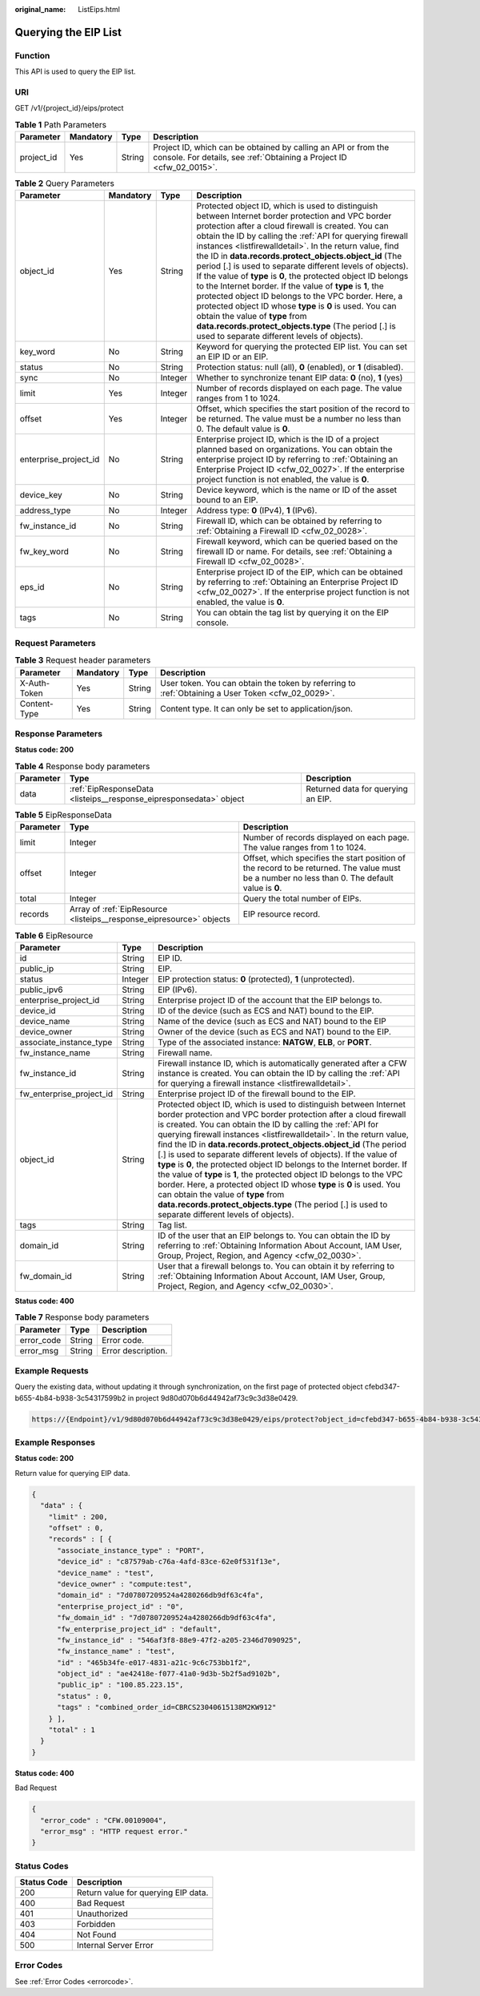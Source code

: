 :original_name: ListEips.html

.. _ListEips:

Querying the EIP List
=====================

Function
--------

This API is used to query the EIP list.

URI
---

GET /v1/{project_id}/eips/protect

.. table:: **Table 1** Path Parameters

   +------------+-----------+--------+----------------------------------------------------------------------------------------------------------------------------------------+
   | Parameter  | Mandatory | Type   | Description                                                                                                                            |
   +============+===========+========+========================================================================================================================================+
   | project_id | Yes       | String | Project ID, which can be obtained by calling an API or from the console. For details, see :ref:`Obtaining a Project ID <cfw_02_0015>`. |
   +------------+-----------+--------+----------------------------------------------------------------------------------------------------------------------------------------+

.. table:: **Table 2** Query Parameters

   +-----------------------+-----------+---------+----------------------------------------------------------------------------------------------------------------------------------------------------------------------------------------------------------------------------------------------------------------------------------------------------------------------------------------------------------------------------------------------------------------------------------------------------------------------------------------------------------------------------------------------------------------------------------------------------------------------------------------------------------------------------------------------------------------------------------------------------------------------------------------------------------+
   | Parameter             | Mandatory | Type    | Description                                                                                                                                                                                                                                                                                                                                                                                                                                                                                                                                                                                                                                                                                                                                                                                              |
   +=======================+===========+=========+==========================================================================================================================================================================================================================================================================================================================================================================================================================================================================================================================================================================================================================================================================================================================================================================================================+
   | object_id             | Yes       | String  | Protected object ID, which is used to distinguish between Internet border protection and VPC border protection after a cloud firewall is created. You can obtain the ID by calling the :ref:`API for querying firewall instances <listfirewalldetail>`. In the return value, find the ID in **data.records.protect_objects.object_id** (The period [.] is used to separate different levels of objects). If the value of **type** is **0**, the protected object ID belongs to the Internet border. If the value of **type** is **1**, the protected object ID belongs to the VPC border. Here, a protected object ID whose **type** is **0** is used. You can obtain the value of **type** from **data.records.protect_objects.type** (The period [.] is used to separate different levels of objects). |
   +-----------------------+-----------+---------+----------------------------------------------------------------------------------------------------------------------------------------------------------------------------------------------------------------------------------------------------------------------------------------------------------------------------------------------------------------------------------------------------------------------------------------------------------------------------------------------------------------------------------------------------------------------------------------------------------------------------------------------------------------------------------------------------------------------------------------------------------------------------------------------------------+
   | key_word              | No        | String  | Keyword for querying the protected EIP list. You can set an EIP ID or an EIP.                                                                                                                                                                                                                                                                                                                                                                                                                                                                                                                                                                                                                                                                                                                            |
   +-----------------------+-----------+---------+----------------------------------------------------------------------------------------------------------------------------------------------------------------------------------------------------------------------------------------------------------------------------------------------------------------------------------------------------------------------------------------------------------------------------------------------------------------------------------------------------------------------------------------------------------------------------------------------------------------------------------------------------------------------------------------------------------------------------------------------------------------------------------------------------------+
   | status                | No        | String  | Protection status: null (all), **0** (enabled), or **1** (disabled).                                                                                                                                                                                                                                                                                                                                                                                                                                                                                                                                                                                                                                                                                                                                     |
   +-----------------------+-----------+---------+----------------------------------------------------------------------------------------------------------------------------------------------------------------------------------------------------------------------------------------------------------------------------------------------------------------------------------------------------------------------------------------------------------------------------------------------------------------------------------------------------------------------------------------------------------------------------------------------------------------------------------------------------------------------------------------------------------------------------------------------------------------------------------------------------------+
   | sync                  | No        | Integer | Whether to synchronize tenant EIP data: **0** (no), **1** (yes)                                                                                                                                                                                                                                                                                                                                                                                                                                                                                                                                                                                                                                                                                                                                          |
   +-----------------------+-----------+---------+----------------------------------------------------------------------------------------------------------------------------------------------------------------------------------------------------------------------------------------------------------------------------------------------------------------------------------------------------------------------------------------------------------------------------------------------------------------------------------------------------------------------------------------------------------------------------------------------------------------------------------------------------------------------------------------------------------------------------------------------------------------------------------------------------------+
   | limit                 | Yes       | Integer | Number of records displayed on each page. The value ranges from 1 to 1024.                                                                                                                                                                                                                                                                                                                                                                                                                                                                                                                                                                                                                                                                                                                               |
   +-----------------------+-----------+---------+----------------------------------------------------------------------------------------------------------------------------------------------------------------------------------------------------------------------------------------------------------------------------------------------------------------------------------------------------------------------------------------------------------------------------------------------------------------------------------------------------------------------------------------------------------------------------------------------------------------------------------------------------------------------------------------------------------------------------------------------------------------------------------------------------------+
   | offset                | Yes       | Integer | Offset, which specifies the start position of the record to be returned. The value must be a number no less than 0. The default value is **0**.                                                                                                                                                                                                                                                                                                                                                                                                                                                                                                                                                                                                                                                          |
   +-----------------------+-----------+---------+----------------------------------------------------------------------------------------------------------------------------------------------------------------------------------------------------------------------------------------------------------------------------------------------------------------------------------------------------------------------------------------------------------------------------------------------------------------------------------------------------------------------------------------------------------------------------------------------------------------------------------------------------------------------------------------------------------------------------------------------------------------------------------------------------------+
   | enterprise_project_id | No        | String  | Enterprise project ID, which is the ID of a project planned based on organizations. You can obtain the enterprise project ID by referring to :ref:`Obtaining an Enterprise Project ID <cfw_02_0027>`. If the enterprise project function is not enabled, the value is **0**.                                                                                                                                                                                                                                                                                                                                                                                                                                                                                                                             |
   +-----------------------+-----------+---------+----------------------------------------------------------------------------------------------------------------------------------------------------------------------------------------------------------------------------------------------------------------------------------------------------------------------------------------------------------------------------------------------------------------------------------------------------------------------------------------------------------------------------------------------------------------------------------------------------------------------------------------------------------------------------------------------------------------------------------------------------------------------------------------------------------+
   | device_key            | No        | String  | Device keyword, which is the name or ID of the asset bound to an EIP.                                                                                                                                                                                                                                                                                                                                                                                                                                                                                                                                                                                                                                                                                                                                    |
   +-----------------------+-----------+---------+----------------------------------------------------------------------------------------------------------------------------------------------------------------------------------------------------------------------------------------------------------------------------------------------------------------------------------------------------------------------------------------------------------------------------------------------------------------------------------------------------------------------------------------------------------------------------------------------------------------------------------------------------------------------------------------------------------------------------------------------------------------------------------------------------------+
   | address_type          | No        | Integer | Address type: **0** (IPv4), **1** (IPv6).                                                                                                                                                                                                                                                                                                                                                                                                                                                                                                                                                                                                                                                                                                                                                                |
   +-----------------------+-----------+---------+----------------------------------------------------------------------------------------------------------------------------------------------------------------------------------------------------------------------------------------------------------------------------------------------------------------------------------------------------------------------------------------------------------------------------------------------------------------------------------------------------------------------------------------------------------------------------------------------------------------------------------------------------------------------------------------------------------------------------------------------------------------------------------------------------------+
   | fw_instance_id        | No        | String  | Firewall ID, which can be obtained by referring to :ref:`Obtaining a Firewall ID <cfw_02_0028>`.                                                                                                                                                                                                                                                                                                                                                                                                                                                                                                                                                                                                                                                                                                         |
   +-----------------------+-----------+---------+----------------------------------------------------------------------------------------------------------------------------------------------------------------------------------------------------------------------------------------------------------------------------------------------------------------------------------------------------------------------------------------------------------------------------------------------------------------------------------------------------------------------------------------------------------------------------------------------------------------------------------------------------------------------------------------------------------------------------------------------------------------------------------------------------------+
   | fw_key_word           | No        | String  | Firewall keyword, which can be queried based on the firewall ID or name. For details, see :ref:`Obtaining a Firewall ID <cfw_02_0028>`.                                                                                                                                                                                                                                                                                                                                                                                                                                                                                                                                                                                                                                                                  |
   +-----------------------+-----------+---------+----------------------------------------------------------------------------------------------------------------------------------------------------------------------------------------------------------------------------------------------------------------------------------------------------------------------------------------------------------------------------------------------------------------------------------------------------------------------------------------------------------------------------------------------------------------------------------------------------------------------------------------------------------------------------------------------------------------------------------------------------------------------------------------------------------+
   | eps_id                | No        | String  | Enterprise project ID of the EIP, which can be obtained by referring to :ref:`Obtaining an Enterprise Project ID <cfw_02_0027>`. If the enterprise project function is not enabled, the value is **0**.                                                                                                                                                                                                                                                                                                                                                                                                                                                                                                                                                                                                  |
   +-----------------------+-----------+---------+----------------------------------------------------------------------------------------------------------------------------------------------------------------------------------------------------------------------------------------------------------------------------------------------------------------------------------------------------------------------------------------------------------------------------------------------------------------------------------------------------------------------------------------------------------------------------------------------------------------------------------------------------------------------------------------------------------------------------------------------------------------------------------------------------------+
   | tags                  | No        | String  | You can obtain the tag list by querying it on the EIP console.                                                                                                                                                                                                                                                                                                                                                                                                                                                                                                                                                                                                                                                                                                                                           |
   +-----------------------+-----------+---------+----------------------------------------------------------------------------------------------------------------------------------------------------------------------------------------------------------------------------------------------------------------------------------------------------------------------------------------------------------------------------------------------------------------------------------------------------------------------------------------------------------------------------------------------------------------------------------------------------------------------------------------------------------------------------------------------------------------------------------------------------------------------------------------------------------+

Request Parameters
------------------

.. table:: **Table 3** Request header parameters

   +--------------+-----------+--------+---------------------------------------------------------------------------------------------------+
   | Parameter    | Mandatory | Type   | Description                                                                                       |
   +==============+===========+========+===================================================================================================+
   | X-Auth-Token | Yes       | String | User token. You can obtain the token by referring to :ref:`Obtaining a User Token <cfw_02_0029>`. |
   +--------------+-----------+--------+---------------------------------------------------------------------------------------------------+
   | Content-Type | Yes       | String | Content type. It can only be set to application/json.                                             |
   +--------------+-----------+--------+---------------------------------------------------------------------------------------------------+

Response Parameters
-------------------

**Status code: 200**

.. table:: **Table 4** Response body parameters

   +-----------+--------------------------------------------------------------------+------------------------------------+
   | Parameter | Type                                                               | Description                        |
   +===========+====================================================================+====================================+
   | data      | :ref:`EipResponseData <listeips__response_eipresponsedata>` object | Returned data for querying an EIP. |
   +-----------+--------------------------------------------------------------------+------------------------------------+

.. _listeips__response_eipresponsedata:

.. table:: **Table 5** EipResponseData

   +-----------+----------------------------------------------------------------------+-------------------------------------------------------------------------------------------------------------------------------------------------+
   | Parameter | Type                                                                 | Description                                                                                                                                     |
   +===========+======================================================================+=================================================================================================================================================+
   | limit     | Integer                                                              | Number of records displayed on each page. The value ranges from 1 to 1024.                                                                      |
   +-----------+----------------------------------------------------------------------+-------------------------------------------------------------------------------------------------------------------------------------------------+
   | offset    | Integer                                                              | Offset, which specifies the start position of the record to be returned. The value must be a number no less than 0. The default value is **0**. |
   +-----------+----------------------------------------------------------------------+-------------------------------------------------------------------------------------------------------------------------------------------------+
   | total     | Integer                                                              | Query the total number of EIPs.                                                                                                                 |
   +-----------+----------------------------------------------------------------------+-------------------------------------------------------------------------------------------------------------------------------------------------+
   | records   | Array of :ref:`EipResource <listeips__response_eipresource>` objects | EIP resource record.                                                                                                                            |
   +-----------+----------------------------------------------------------------------+-------------------------------------------------------------------------------------------------------------------------------------------------+

.. _listeips__response_eipresource:

.. table:: **Table 6** EipResource

   +--------------------------+---------+----------------------------------------------------------------------------------------------------------------------------------------------------------------------------------------------------------------------------------------------------------------------------------------------------------------------------------------------------------------------------------------------------------------------------------------------------------------------------------------------------------------------------------------------------------------------------------------------------------------------------------------------------------------------------------------------------------------------------------------------------------------------------------------------------------+
   | Parameter                | Type    | Description                                                                                                                                                                                                                                                                                                                                                                                                                                                                                                                                                                                                                                                                                                                                                                                              |
   +==========================+=========+==========================================================================================================================================================================================================================================================================================================================================================================================================================================================================================================================================================================================================================================================================================================================================================================================================+
   | id                       | String  | EIP ID.                                                                                                                                                                                                                                                                                                                                                                                                                                                                                                                                                                                                                                                                                                                                                                                                  |
   +--------------------------+---------+----------------------------------------------------------------------------------------------------------------------------------------------------------------------------------------------------------------------------------------------------------------------------------------------------------------------------------------------------------------------------------------------------------------------------------------------------------------------------------------------------------------------------------------------------------------------------------------------------------------------------------------------------------------------------------------------------------------------------------------------------------------------------------------------------------+
   | public_ip                | String  | EIP.                                                                                                                                                                                                                                                                                                                                                                                                                                                                                                                                                                                                                                                                                                                                                                                                     |
   +--------------------------+---------+----------------------------------------------------------------------------------------------------------------------------------------------------------------------------------------------------------------------------------------------------------------------------------------------------------------------------------------------------------------------------------------------------------------------------------------------------------------------------------------------------------------------------------------------------------------------------------------------------------------------------------------------------------------------------------------------------------------------------------------------------------------------------------------------------------+
   | status                   | Integer | EIP protection status: **0** (protected), **1** (unprotected).                                                                                                                                                                                                                                                                                                                                                                                                                                                                                                                                                                                                                                                                                                                                           |
   +--------------------------+---------+----------------------------------------------------------------------------------------------------------------------------------------------------------------------------------------------------------------------------------------------------------------------------------------------------------------------------------------------------------------------------------------------------------------------------------------------------------------------------------------------------------------------------------------------------------------------------------------------------------------------------------------------------------------------------------------------------------------------------------------------------------------------------------------------------------+
   | public_ipv6              | String  | EIP (IPv6).                                                                                                                                                                                                                                                                                                                                                                                                                                                                                                                                                                                                                                                                                                                                                                                              |
   +--------------------------+---------+----------------------------------------------------------------------------------------------------------------------------------------------------------------------------------------------------------------------------------------------------------------------------------------------------------------------------------------------------------------------------------------------------------------------------------------------------------------------------------------------------------------------------------------------------------------------------------------------------------------------------------------------------------------------------------------------------------------------------------------------------------------------------------------------------------+
   | enterprise_project_id    | String  | Enterprise project ID of the account that the EIP belongs to.                                                                                                                                                                                                                                                                                                                                                                                                                                                                                                                                                                                                                                                                                                                                            |
   +--------------------------+---------+----------------------------------------------------------------------------------------------------------------------------------------------------------------------------------------------------------------------------------------------------------------------------------------------------------------------------------------------------------------------------------------------------------------------------------------------------------------------------------------------------------------------------------------------------------------------------------------------------------------------------------------------------------------------------------------------------------------------------------------------------------------------------------------------------------+
   | device_id                | String  | ID of the device (such as ECS and NAT) bound to the EIP.                                                                                                                                                                                                                                                                                                                                                                                                                                                                                                                                                                                                                                                                                                                                                 |
   +--------------------------+---------+----------------------------------------------------------------------------------------------------------------------------------------------------------------------------------------------------------------------------------------------------------------------------------------------------------------------------------------------------------------------------------------------------------------------------------------------------------------------------------------------------------------------------------------------------------------------------------------------------------------------------------------------------------------------------------------------------------------------------------------------------------------------------------------------------------+
   | device_name              | String  | Name of the device (such as ECS and NAT) bound to the EIP                                                                                                                                                                                                                                                                                                                                                                                                                                                                                                                                                                                                                                                                                                                                                |
   +--------------------------+---------+----------------------------------------------------------------------------------------------------------------------------------------------------------------------------------------------------------------------------------------------------------------------------------------------------------------------------------------------------------------------------------------------------------------------------------------------------------------------------------------------------------------------------------------------------------------------------------------------------------------------------------------------------------------------------------------------------------------------------------------------------------------------------------------------------------+
   | device_owner             | String  | Owner of the device (such as ECS and NAT) bound to the EIP.                                                                                                                                                                                                                                                                                                                                                                                                                                                                                                                                                                                                                                                                                                                                              |
   +--------------------------+---------+----------------------------------------------------------------------------------------------------------------------------------------------------------------------------------------------------------------------------------------------------------------------------------------------------------------------------------------------------------------------------------------------------------------------------------------------------------------------------------------------------------------------------------------------------------------------------------------------------------------------------------------------------------------------------------------------------------------------------------------------------------------------------------------------------------+
   | associate_instance_type  | String  | Type of the associated instance: **NATGW**, **ELB**, or **PORT**.                                                                                                                                                                                                                                                                                                                                                                                                                                                                                                                                                                                                                                                                                                                                        |
   +--------------------------+---------+----------------------------------------------------------------------------------------------------------------------------------------------------------------------------------------------------------------------------------------------------------------------------------------------------------------------------------------------------------------------------------------------------------------------------------------------------------------------------------------------------------------------------------------------------------------------------------------------------------------------------------------------------------------------------------------------------------------------------------------------------------------------------------------------------------+
   | fw_instance_name         | String  | Firewall name.                                                                                                                                                                                                                                                                                                                                                                                                                                                                                                                                                                                                                                                                                                                                                                                           |
   +--------------------------+---------+----------------------------------------------------------------------------------------------------------------------------------------------------------------------------------------------------------------------------------------------------------------------------------------------------------------------------------------------------------------------------------------------------------------------------------------------------------------------------------------------------------------------------------------------------------------------------------------------------------------------------------------------------------------------------------------------------------------------------------------------------------------------------------------------------------+
   | fw_instance_id           | String  | Firewall instance ID, which is automatically generated after a CFW instance is created. You can obtain the ID by calling the :ref:`API for querying a firewall instance <listfirewalldetail>`.                                                                                                                                                                                                                                                                                                                                                                                                                                                                                                                                                                                                           |
   +--------------------------+---------+----------------------------------------------------------------------------------------------------------------------------------------------------------------------------------------------------------------------------------------------------------------------------------------------------------------------------------------------------------------------------------------------------------------------------------------------------------------------------------------------------------------------------------------------------------------------------------------------------------------------------------------------------------------------------------------------------------------------------------------------------------------------------------------------------------+
   | fw_enterprise_project_id | String  | Enterprise project ID of the firewall bound to the EIP.                                                                                                                                                                                                                                                                                                                                                                                                                                                                                                                                                                                                                                                                                                                                                  |
   +--------------------------+---------+----------------------------------------------------------------------------------------------------------------------------------------------------------------------------------------------------------------------------------------------------------------------------------------------------------------------------------------------------------------------------------------------------------------------------------------------------------------------------------------------------------------------------------------------------------------------------------------------------------------------------------------------------------------------------------------------------------------------------------------------------------------------------------------------------------+
   | object_id                | String  | Protected object ID, which is used to distinguish between Internet border protection and VPC border protection after a cloud firewall is created. You can obtain the ID by calling the :ref:`API for querying firewall instances <listfirewalldetail>`. In the return value, find the ID in **data.records.protect_objects.object_id** (The period [.] is used to separate different levels of objects). If the value of **type** is **0**, the protected object ID belongs to the Internet border. If the value of **type** is **1**, the protected object ID belongs to the VPC border. Here, a protected object ID whose **type** is **0** is used. You can obtain the value of **type** from **data.records.protect_objects.type** (The period [.] is used to separate different levels of objects). |
   +--------------------------+---------+----------------------------------------------------------------------------------------------------------------------------------------------------------------------------------------------------------------------------------------------------------------------------------------------------------------------------------------------------------------------------------------------------------------------------------------------------------------------------------------------------------------------------------------------------------------------------------------------------------------------------------------------------------------------------------------------------------------------------------------------------------------------------------------------------------+
   | tags                     | String  | Tag list.                                                                                                                                                                                                                                                                                                                                                                                                                                                                                                                                                                                                                                                                                                                                                                                                |
   +--------------------------+---------+----------------------------------------------------------------------------------------------------------------------------------------------------------------------------------------------------------------------------------------------------------------------------------------------------------------------------------------------------------------------------------------------------------------------------------------------------------------------------------------------------------------------------------------------------------------------------------------------------------------------------------------------------------------------------------------------------------------------------------------------------------------------------------------------------------+
   | domain_id                | String  | ID of the user that an EIP belongs to. You can obtain the ID by referring to :ref:`Obtaining Information About Account, IAM User, Group, Project, Region, and Agency <cfw_02_0030>`.                                                                                                                                                                                                                                                                                                                                                                                                                                                                                                                                                                                                                     |
   +--------------------------+---------+----------------------------------------------------------------------------------------------------------------------------------------------------------------------------------------------------------------------------------------------------------------------------------------------------------------------------------------------------------------------------------------------------------------------------------------------------------------------------------------------------------------------------------------------------------------------------------------------------------------------------------------------------------------------------------------------------------------------------------------------------------------------------------------------------------+
   | fw_domain_id             | String  | User that a firewall belongs to. You can obtain it by referring to :ref:`Obtaining Information About Account, IAM User, Group, Project, Region, and Agency <cfw_02_0030>`.                                                                                                                                                                                                                                                                                                                                                                                                                                                                                                                                                                                                                               |
   +--------------------------+---------+----------------------------------------------------------------------------------------------------------------------------------------------------------------------------------------------------------------------------------------------------------------------------------------------------------------------------------------------------------------------------------------------------------------------------------------------------------------------------------------------------------------------------------------------------------------------------------------------------------------------------------------------------------------------------------------------------------------------------------------------------------------------------------------------------------+

**Status code: 400**

.. table:: **Table 7** Response body parameters

   ========== ====== ==================
   Parameter  Type   Description
   ========== ====== ==================
   error_code String Error code.
   error_msg  String Error description.
   ========== ====== ==================

Example Requests
----------------

Query the existing data, without updating it through synchronization, on the first page of protected object cfebd347-b655-4b84-b938-3c54317599b2 in project 9d80d070b6d44942af73c9c3d38e0429.

.. code-block::

   https://{Endpoint}/v1/9d80d070b6d44942af73c9c3d38e0429/eips/protect?object_id=cfebd347-b655-4b84-b938-3c54317599b2&limit=10&offset=0&sync=0

Example Responses
-----------------

**Status code: 200**

Return value for querying EIP data.

.. code-block::

   {
     "data" : {
       "limit" : 200,
       "offset" : 0,
       "records" : [ {
         "associate_instance_type" : "PORT",
         "device_id" : "c87579ab-c76a-4afd-83ce-62e0f531f13e",
         "device_name" : "test",
         "device_owner" : "compute:test",
         "domain_id" : "7d07807209524a4280266db9df63c4fa",
         "enterprise_project_id" : "0",
         "fw_domain_id" : "7d07807209524a4280266db9df63c4fa",
         "fw_enterprise_project_id" : "default",
         "fw_instance_id" : "546af3f8-88e9-47f2-a205-2346d7090925",
         "fw_instance_name" : "test",
         "id" : "465b34fe-e017-4831-a21c-9c6c753bb1f2",
         "object_id" : "ae42418e-f077-41a0-9d3b-5b2f5ad9102b",
         "public_ip" : "100.85.223.15",
         "status" : 0,
         "tags" : "combined_order_id=CBRCS23040615138M2KW912"
       } ],
       "total" : 1
     }
   }

**Status code: 400**

Bad Request

.. code-block::

   {
     "error_code" : "CFW.00109004",
     "error_msg" : "HTTP request error."
   }

Status Codes
------------

=========== ===================================
Status Code Description
=========== ===================================
200         Return value for querying EIP data.
400         Bad Request
401         Unauthorized
403         Forbidden
404         Not Found
500         Internal Server Error
=========== ===================================

Error Codes
-----------

See :ref:`Error Codes <errorcode>`.
